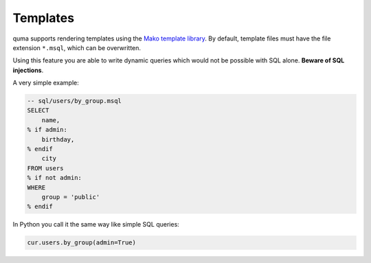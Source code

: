 =========
Templates
=========

quma supports rendering templates using the
`Mako template library <http://www.makotemplates.org>`_. By default,
template files must have the file extension ``*.msql``, which 
can be overwritten. 

Using this feature you are able to write dynamic
queries which would not be possible with SQL alone. 
**Beware of SQL injections**.

A very simple example:

.. code-block:: sql

    -- sql/users/by_group.msql
    SELECT
        name,
    % if admin:
        birthday,
    % endif
        city
    FROM users
    % if not admin:
    WHERE 
        group = 'public'
    % endif

In Python you call it the same way like simple SQL queries:

.. code-block:: python

    cur.users.by_group(admin=True)


